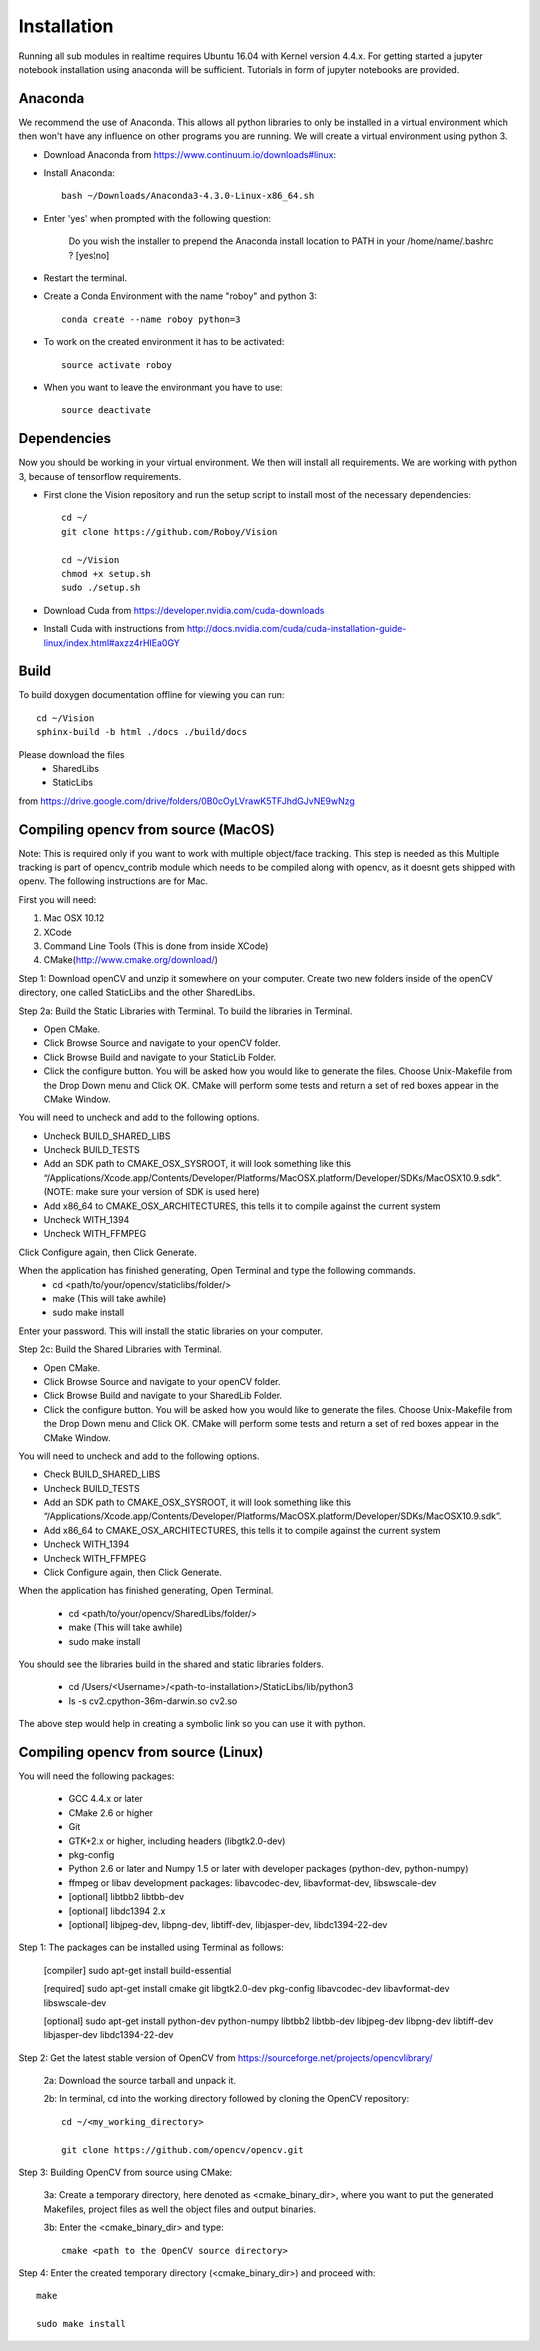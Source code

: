Installation
=============

Running all sub modules in realtime requires Ubuntu 16.04 with Kernel version 4.4.x. For getting started a jupyter notebook installation using anaconda will be sufficient. Tutorials in form of jupyter notebooks are provided.

Anaconda
----------------

We recommend the use of Anaconda. This allows all python libraries to only be installed in a virtual environment which then won't have any influence on other programs you are running. We will create a virtual environment using python 3. 

- Download Anaconda from https://www.continuum.io/downloads#linux::

- Install Anaconda:: 

    bash ~/Downloads/Anaconda3-4.3.0-Linux-x86_64.sh
    
- Enter 'yes' when prompted with the following question:

    Do you wish the installer to prepend the Anaconda install location to PATH in your /home/name/.bashrc ? [yes¦no]
    
- Restart the terminal.


- Create a Conda Environment with the name "roboy" and python 3::

    conda create --name roboy python=3

- To work on the created environment it has to be activated::

    source activate roboy

- When you want to leave the environmant you have to use::

    source deactivate

Dependencies
----------------

Now you should be working in your virtual environment. We then will install all requirements. We are working with python 3, because of tensorflow requirements.

- First clone the Vision repository and run the setup script to install most of the necessary dependencies::

    cd ~/
    git clone https://github.com/Roboy/Vision

    cd ~/Vision
    chmod +x setup.sh
    sudo ./setup.sh
 
- Download Cuda from https://developer.nvidia.com/cuda-downloads

- Install Cuda with instructions from http://docs.nvidia.com/cuda/cuda-installation-guide-linux/index.html#axzz4rHIEa0GY


Build
----------------
To build doxygen documentation offline for viewing you can run::

    cd ~/Vision
    sphinx-build -b html ./docs ./build/docs


Please download the files 
    - SharedLibs
    - StaticLibs 
from https://drive.google.com/drive/folders/0B0cOyLVrawK5TFJhdGJvNE9wNzg

Compiling opencv from source (MacOS)
----------------

Note: This is required only if you want to work with multiple object/face tracking. This step is needed as this Multiple tracking is part of opencv_contrib module which needs to be compiled along with opencv, as it doesnt gets shipped with openv. 
The following instructions are for Mac.


First you will need:

1. Mac OSX 10.12
2. XCode
3. Command Line Tools (This is done from inside XCode)
4. CMake(http://www.cmake.org/download/)

Step 1:
Download openCV and unzip it somewhere on your computer. Create two new folders inside of the openCV directory, one called StaticLibs and the other SharedLibs.

Step 2a: Build the Static Libraries with Terminal.
To build the libraries in Terminal.

* Open CMake.
* Click Browse Source and navigate to your openCV folder.
* Click Browse Build and navigate to your StaticLib Folder.
* Click the configure button. You will be asked how you would like to generate the files. Choose Unix-Makefile from the Drop Down menu and Click OK. CMake will perform some tests and return a set of red boxes appear in the CMake Window.

You will need to uncheck and add to the following options.

* Uncheck BUILD_SHARED_LIBS
* Uncheck BUILD_TESTS
* Add an SDK path to CMAKE_OSX_SYSROOT, it will look something like this “/Applications/Xcode.app/Contents/Developer/Platforms/MacOSX.platform/Developer/SDKs/MacOSX10.9.sdk”. (NOTE: make sure your version of SDK is used here)
* Add x86_64 to CMAKE_OSX_ARCHITECTURES, this tells it to compile against the current system
* Uncheck WITH_1394
* Uncheck WITH_FFMPEG

Click Configure again, then Click Generate.

When the application has finished generating, Open Terminal and type the following commands.
    - cd <path/to/your/opencv/staticlibs/folder/>
    - make (This will take awhile)
    - sudo make install

Enter your password.
This will install the static libraries on your computer.

Step 2c: Build the Shared Libraries with Terminal.

* Open CMake.
* Click Browse Source and navigate to your openCV folder.
* Click Browse Build and navigate to your SharedLib Folder.
* Click the configure button. You will be asked how you would like to generate the files. Choose Unix-Makefile from the Drop Down menu and Click OK. CMake will perform some tests and return a set of red boxes appear in the CMake Window.

You will need to uncheck and add to the following options.

* Check BUILD_SHARED_LIBS
* Uncheck BUILD_TESTS
* Add an SDK path to CMAKE_OSX_SYSROOT, it will look something like this “/Applications/Xcode.app/Contents/Developer/Platforms/MacOSX.platform/Developer/SDKs/MacOSX10.9.sdk”.
* Add x86_64 to CMAKE_OSX_ARCHITECTURES, this tells it to compile against the current system
* Uncheck WITH_1394
* Uncheck WITH_FFMPEG
* Click Configure again, then Click Generate.

When the application has finished generating, Open Terminal.


    - cd <path/to/your/opencv/SharedLibs/folder/>
    - make (This will take awhile)
    - sudo make install


You should see the libraries build in the shared and static libraries folders. 

    - cd /Users/<Username>/<path-to-installation>/StaticLibs/lib/python3
    - ls -s cv2.cpython-36m-darwin.so cv2.so

The above step would help in creating a symbolic link so you can use it with python.


Compiling opencv from source (Linux)
-------------------------------------

You will need the following packages:

    - GCC 4.4.x or later
    - CMake 2.6 or higher
    - Git
    - GTK+2.x or higher, including headers (libgtk2.0-dev)
    - pkg-config
    - Python 2.6 or later and Numpy 1.5 or later with developer packages (python-dev, python-numpy)
    - ffmpeg or libav development packages: libavcodec-dev, libavformat-dev, libswscale-dev
    - [optional] libtbb2 libtbb-dev
    - [optional] libdc1394 2.x
    - [optional] libjpeg-dev, libpng-dev, libtiff-dev, libjasper-dev, libdc1394-22-dev
    
Step 1: The packages can be installed using Terminal as follows:
    
    [compiler] sudo apt-get install build-essential
    
    [required] sudo apt-get install cmake git libgtk2.0-dev pkg-config libavcodec-dev libavformat-dev libswscale-dev
    
    [optional] sudo apt-get install python-dev python-numpy libtbb2 libtbb-dev libjpeg-dev libpng-dev libtiff-dev libjasper-dev libdc1394-22-dev
    
    
Step 2: Get the latest stable version of OpenCV from https://sourceforge.net/projects/opencvlibrary/

    2a: Download the source tarball and unpack it.
    
    2b: In terminal, cd into the working directory followed by cloning the OpenCV repository::
    
        cd ~/<my_working_directory>
        
        git clone https://github.com/opencv/opencv.git
    
Step 3: Building OpenCV from source using CMake:

    3a: Create a temporary directory, here denoted as <cmake_binary_dir>, where you want to put the generated Makefiles, project files as well the object files and output binaries.
    
    3b: Enter the <cmake_binary_dir> and type::
    
        cmake <path to the OpenCV source directory>
        
Step 4: Enter the created temporary directory (<cmake_binary_dir>) and proceed with::

    make
    
    sudo make install

